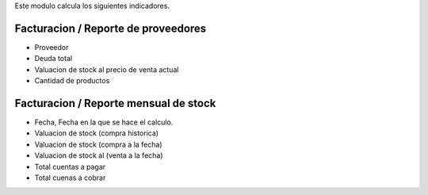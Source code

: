 Este modulo calcula los siguientes indicadores.

Facturacion / Reporte de proveedores
~~~~~~~~~~~~~~~~~~~~~~~~~~~~~~~~~~~~
- Proveedor
- Deuda total
- Valuacion de stock al precio de venta actual
- Cantidad de productos

Facturacion / Reporte mensual de stock
~~~~~~~~~~~~~~~~~~~~~~~~~~~~~~~~~~~~~~

- Fecha, Fecha en la que se hace el calculo.
- Valuacion de stock (compra historica)
- Valuacion de stock (compra a la fecha)
- Valuacion de stock al (venta a la fecha)
- Total cuentas a pagar
- Total cuenas a cobrar
